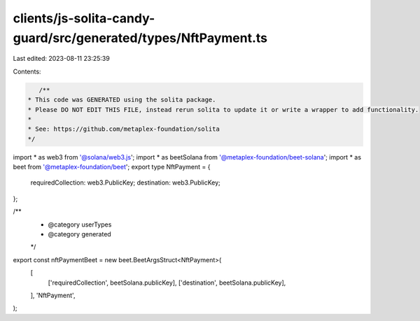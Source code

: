 clients/js-solita-candy-guard/src/generated/types/NftPayment.ts
===============================================================

Last edited: 2023-08-11 23:25:39

Contents:

.. code-block:: ts

    /**
 * This code was GENERATED using the solita package.
 * Please DO NOT EDIT THIS FILE, instead rerun solita to update it or write a wrapper to add functionality.
 *
 * See: https://github.com/metaplex-foundation/solita
 */

import * as web3 from '@solana/web3.js';
import * as beetSolana from '@metaplex-foundation/beet-solana';
import * as beet from '@metaplex-foundation/beet';
export type NftPayment = {
  requiredCollection: web3.PublicKey;
  destination: web3.PublicKey;
};

/**
 * @category userTypes
 * @category generated
 */
export const nftPaymentBeet = new beet.BeetArgsStruct<NftPayment>(
  [
    ['requiredCollection', beetSolana.publicKey],
    ['destination', beetSolana.publicKey],
  ],
  'NftPayment',
);


